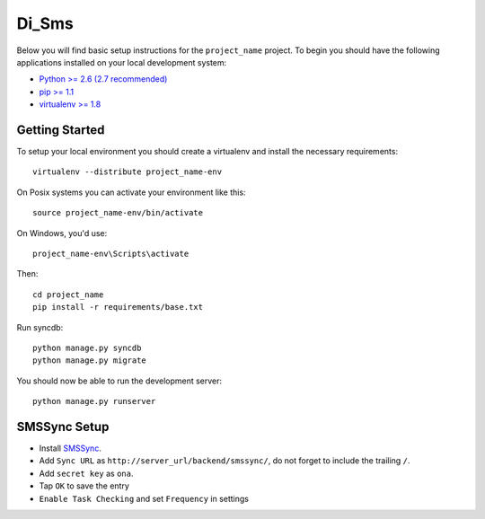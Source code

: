
Di_Sms
========================

Below you will find basic setup instructions for the ``project_name``
project. To begin you should have the following applications installed on your
local development system:

- `Python >= 2.6 (2.7 recommended) <http://www.python.org/getit/>`_
- `pip >= 1.1 <http://www.pip-installer.org/>`_
- `virtualenv >= 1.8 <http://www.virtualenv.org/>`_

Getting Started
---------------

To setup your local environment you should create a virtualenv and install the
necessary requirements::

    virtualenv --distribute project_name-env

On Posix systems you can activate your environment like this::

    source project_name-env/bin/activate

On Windows, you'd use::

    project_name-env\Scripts\activate

Then::

    cd project_name
    pip install -r requirements/base.txt

Run syncdb::

    python manage.py syncdb
    python manage.py migrate

You should now be able to run the development server::

    python manage.py runserver


SMSSync Setup
-------------

- Install SMSSync_.
- Add ``Sync URL`` as ``http://server_url/backend/smssync/``, do not forget to
  include the trailing ``/``.
- Add ``secret key`` as ``ona``.
- Tap ``OK`` to save the entry
- ``Enable Task Checking`` and set ``Frequency`` in settings


.. _SMSSync: http://smssync.ushahidi.com

